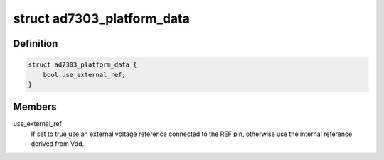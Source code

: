 .. -*- coding: utf-8; mode: rst -*-
.. src-file: include/linux/platform_data/ad7303.h

.. _`ad7303_platform_data`:

struct ad7303_platform_data
===========================

.. c:type:: struct ad7303_platform_data

    AD7303 platform data

.. _`ad7303_platform_data.definition`:

Definition
----------

.. code-block:: c

    struct ad7303_platform_data {
        bool use_external_ref;
    }

.. _`ad7303_platform_data.members`:

Members
-------

use_external_ref
    If set to true use an external voltage reference connected
    to the REF pin, otherwise use the internal reference derived from Vdd.

.. This file was automatic generated / don't edit.

